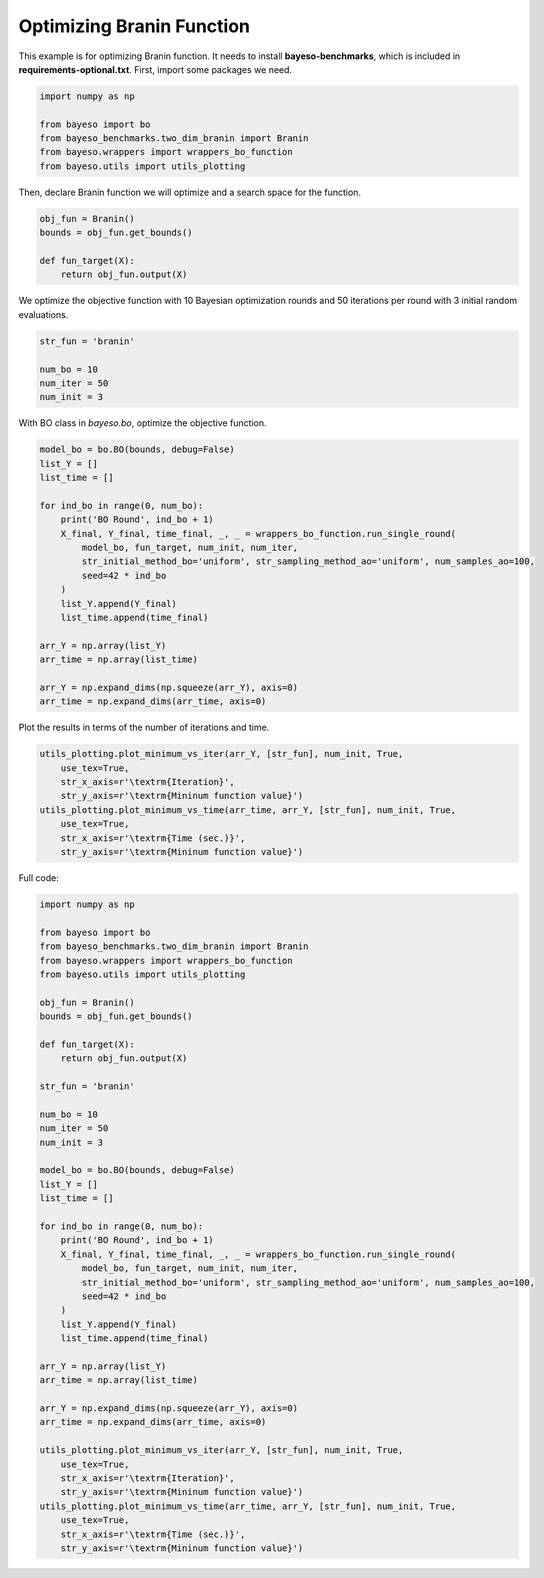 Optimizing Branin Function
==========================

This example is for optimizing Branin function.
It needs to install **bayeso-benchmarks**, which is included in **requirements-optional.txt**.
First, import some packages we need.

.. code-block:: python

    import numpy as np

    from bayeso import bo
    from bayeso_benchmarks.two_dim_branin import Branin
    from bayeso.wrappers import wrappers_bo_function
    from bayeso.utils import utils_plotting

Then, declare Branin function we will optimize and a search space for the function.

.. code-block:: python

    obj_fun = Branin()
    bounds = obj_fun.get_bounds()

    def fun_target(X):
        return obj_fun.output(X)

We optimize the objective function with 10 Bayesian optimization rounds and 50 iterations per round with 3 initial random evaluations.

.. code-block:: python

    str_fun = 'branin'

    num_bo = 10
    num_iter = 50
    num_init = 3

With BO class in `bayeso.bo`, optimize the objective function.

.. code-block:: python

    model_bo = bo.BO(bounds, debug=False)
    list_Y = []
    list_time = []

    for ind_bo in range(0, num_bo):
        print('BO Round', ind_bo + 1)
        X_final, Y_final, time_final, _, _ = wrappers_bo_function.run_single_round(
            model_bo, fun_target, num_init, num_iter,
            str_initial_method_bo='uniform', str_sampling_method_ao='uniform', num_samples_ao=100,
            seed=42 * ind_bo
        )
        list_Y.append(Y_final)
        list_time.append(time_final)

    arr_Y = np.array(list_Y)
    arr_time = np.array(list_time)

    arr_Y = np.expand_dims(np.squeeze(arr_Y), axis=0)
    arr_time = np.expand_dims(arr_time, axis=0)

Plot the results in terms of the number of iterations and time.

.. code-block:: python

    utils_plotting.plot_minimum_vs_iter(arr_Y, [str_fun], num_init, True,
        use_tex=True,
        str_x_axis=r'\textrm{Iteration}',
        str_y_axis=r'\textrm{Mininum function value}')
    utils_plotting.plot_minimum_vs_time(arr_time, arr_Y, [str_fun], num_init, True,
        use_tex=True,
        str_x_axis=r'\textrm{Time (sec.)}',
        str_y_axis=r'\textrm{Mininum function value}')

.. image:: ../_static/examples/bo_func_branin.*
    :width: 320
    :align: center
    :alt: bo_func_branin

.. image:: ../_static/examples/bo_time_branin.*
    :width: 320
    :align: center
    :alt: bo_time_branin

Full code:

.. code-block:: python

    import numpy as np

    from bayeso import bo
    from bayeso_benchmarks.two_dim_branin import Branin
    from bayeso.wrappers import wrappers_bo_function
    from bayeso.utils import utils_plotting

    obj_fun = Branin()
    bounds = obj_fun.get_bounds()

    def fun_target(X):
        return obj_fun.output(X)

    str_fun = 'branin'

    num_bo = 10
    num_iter = 50
    num_init = 3

    model_bo = bo.BO(bounds, debug=False)
    list_Y = []
    list_time = []

    for ind_bo in range(0, num_bo):
        print('BO Round', ind_bo + 1)
        X_final, Y_final, time_final, _, _ = wrappers_bo_function.run_single_round(
            model_bo, fun_target, num_init, num_iter,
            str_initial_method_bo='uniform', str_sampling_method_ao='uniform', num_samples_ao=100,
            seed=42 * ind_bo
        )
        list_Y.append(Y_final)
        list_time.append(time_final)

    arr_Y = np.array(list_Y)
    arr_time = np.array(list_time)

    arr_Y = np.expand_dims(np.squeeze(arr_Y), axis=0)
    arr_time = np.expand_dims(arr_time, axis=0)

    utils_plotting.plot_minimum_vs_iter(arr_Y, [str_fun], num_init, True,
        use_tex=True,
        str_x_axis=r'\textrm{Iteration}',
        str_y_axis=r'\textrm{Mininum function value}')
    utils_plotting.plot_minimum_vs_time(arr_time, arr_Y, [str_fun], num_init, True,
        use_tex=True,
        str_x_axis=r'\textrm{Time (sec.)}',
        str_y_axis=r'\textrm{Mininum function value}')


